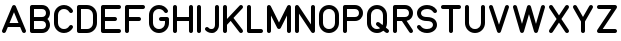 SplineFontDB: 3.2
FontName: QuadrillionMonoline-Regular
FullName: Quadrillion Monoline
FamilyName: Quadrillion Monoline
Weight: Regular
Copyright: Copyright (c) 2024, neilb
UComments: "2024-10-26: Created with FontForge (http://fontforge.org)"
Version: 1.000
ItalicAngle: 0
UnderlinePosition: -100
UnderlineWidth: 50
Ascent: 800
Descent: 200
InvalidEm: 0
LayerCount: 2
Layer: 0 0 "Back" 1
Layer: 1 0 "Fore" 0
XUID: [1021 441 2049316168 14921]
StyleMap: 0x0000
FSType: 0
OS2Version: 0
OS2_WeightWidthSlopeOnly: 0
OS2_UseTypoMetrics: 1
CreationTime: 1729927510
ModificationTime: 1729943541
OS2TypoAscent: 0
OS2TypoAOffset: 1
OS2TypoDescent: 0
OS2TypoDOffset: 1
OS2TypoLinegap: 90
OS2WinAscent: 0
OS2WinAOffset: 1
OS2WinDescent: 0
OS2WinDOffset: 1
HheadAscent: 0
HheadAOffset: 1
HheadDescent: 0
HheadDOffset: 1
MarkAttachClasses: 1
DEI: 91125
Encoding: UnicodeFull
UnicodeInterp: none
NameList: AGL For New Fonts
DisplaySize: -48
AntiAlias: 1
FitToEm: 0
WinInfo: 16 16 8
BeginPrivate: 0
EndPrivate
BeginChars: 1114112 27

StartChar: A
Encoding: 65 65 0
Width: 700
Flags: MW
LayerCount: 2
Fore
SplineSet
100 0 m 0
 70 0 50 24 50 50 c 0
 50 57 52 63 54 69 c 2
 304 669 l 2
 312 687 329 700 350 700 c 0
 371 700 388 687 396 669 c 2
 646 69 l 2
 648 63 650 57 650 50 c 0
 650 24 630 0 600 0 c 0
 579 0 562 13 554 31 c 2
 504 150 l 1
 196 150 l 1
 146 31 l 2
 138 13 121 0 100 0 c 0
350 520 m 1
 238 250 l 1
 462 250 l 1
 350 520 l 1
EndSplineSet
EndChar

StartChar: B
Encoding: 66 66 1
Width: 600
Flags: MW
LayerCount: 2
Fore
SplineSet
550 200 m 0
 550 88 467 0 350 0 c 2
 100 0 l 2
 72 0 50 22 50 50 c 0
 50 250 50 450 50 650 c 0
 50 678 72 700 100 700 c 2
 350 700 l 2
 467 700 550 612 550 500 c 0
 550 445 526 386 486 350 c 1
 526 314 550 255 550 200 c 0
450 500 m 0
 450 559 414 600 350 600 c 2
 150 600 l 1
 150 400 l 1
 350 400 l 2
 414 400 450 441 450 500 c 0
450 200 m 0
 450 259 414 300 350 300 c 2
 150 300 l 1
 150 100 l 1
 350 100 l 2
 414 100 450 141 450 200 c 0
EndSplineSet
EndChar

StartChar: C
Encoding: 67 67 2
Width: 575
Flags: MW
LayerCount: 2
Fore
SplineSet
475 200 m 0
 504 200 525 177 525 150 c 0
 525 141 523 132 518 124 c 0
 472 48 392 0 300 0 c 0
 148 0 50 125 50 250 c 2
 50 450 l 2
 50 575 148 700 300 700 c 0
 392 700 472 652 518 576 c 0
 523 568 525 559 525 550 c 0
 525 524 504 500 475 500 c 0
 457 500 441 509 432 524 c 0
 403 573 358 600 300 600 c 0
 202 600 150 525 150 450 c 2
 150 250 l 2
 150 175 202 100 300 100 c 0
 358 100 403 127 432 176 c 0
 441 191 457 200 475 200 c 0
EndSplineSet
EndChar

StartChar: D
Encoding: 68 68 3
Width: 600
Flags: MW
LayerCount: 2
Fore
SplineSet
100 700 m 2
 300 700 l 2
 452 700 550 575 550 450 c 2
 550 250 l 2
 550 125 452 0 300 0 c 2
 100 0 l 2
 72 0 50 22 50 50 c 2
 50 650 l 2
 50 678 72 700 100 700 c 2
150 600 m 1
 150 100 l 1
 300 100 l 2
 398 100 450 175 450 250 c 2
 450 450 l 2
 450 525 398 600 300 600 c 2
 150 600 l 1
EndSplineSet
EndChar

StartChar: E
Encoding: 69 69 4
Width: 600
Flags: MW
LayerCount: 2
Fore
SplineSet
100 700 m 2
 500 700 l 2
 528 700 550 678 550 650 c 0
 550 622 528 600 500 600 c 2
 150 600 l 1
 150 400 l 1
 400 400 l 2
 428 400 450 378 450 350 c 0
 450 322 428 300 400 300 c 2
 150 300 l 1
 150 100 l 1
 500 100 l 2
 528 100 550 78 550 50 c 0
 550 22 528 0 500 0 c 2
 100 0 l 2
 72 0 50 22 50 50 c 0
 50 250 50 450 50 650 c 0
 50 678 72 700 100 700 c 2
EndSplineSet
EndChar

StartChar: F
Encoding: 70 70 5
Width: 600
Flags: MW
LayerCount: 2
Fore
SplineSet
100 700 m 2
 500 700 l 2
 528 700 550 678 550 650 c 0
 550 622 528 600 500 600 c 2
 150 600 l 1
 150 400 l 1
 400 400 l 2
 428 400 450 378 450 350 c 0
 450 322 428 300 400 300 c 2
 150 300 l 1
 150 50 l 2
 150 22 128 0 100 0 c 0
 72 0 50 22 50 50 c 0
 50 250 50 450 50 650 c 0
 50 678 72 700 100 700 c 2
EndSplineSet
EndChar

StartChar: G
Encoding: 71 71 6
Width: 600
Flags: MW
LayerCount: 2
Fore
SplineSet
525 550 m 0
 525 524 504 500 475 500 c 0
 457 500 441 509 432 524 c 0
 403 573 358 600 300 600 c 0
 202 600 150 525 150 450 c 2
 150 250 l 2
 150 175 202 100 300 100 c 0
 398 100 450 175 450 250 c 2
 450 300 l 1
 350 300 l 2
 322 300 300 322 300 350 c 0
 300 378 322 400 350 400 c 2
 500 400 l 2
 528 400 550 378 550 350 c 2
 550 250 l 2
 550 125 452 0 300 0 c 0
 148 0 50 125 50 250 c 2
 50 450 l 2
 50 575 148 700 300 700 c 0
 392 700 472 652 518 576 c 0
 523 568 525 559 525 550 c 0
EndSplineSet
EndChar

StartChar: H
Encoding: 72 72 7
Width: 600
Flags: MW
LayerCount: 2
Fore
SplineSet
100 700 m 0
 128 700 150 678 150 650 c 2
 150 400 l 1
 450 400 l 1
 450 650 l 2
 450 678 472 700 500 700 c 0
 528 700 550 678 550 650 c 0
 550 450 550 250 550 50 c 0
 550 22 528 0 500 0 c 0
 472 0 450 22 450 50 c 2
 450 300 l 1
 150 300 l 1
 150 50 l 2
 150 22 128 0 100 0 c 0
 72 0 50 22 50 50 c 2
 50 650 l 2
 50 678 72 700 100 700 c 0
EndSplineSet
EndChar

StartChar: I
Encoding: 73 73 8
Width: 200
Flags: MW
LayerCount: 2
Fore
SplineSet
100 700 m 0
 128 700 150 678 150 650 c 2
 150 50 l 2
 150 22 128 0 100 0 c 0
 72 0 50 22 50 50 c 2
 50 650 l 2
 50 678 72 700 100 700 c 0
EndSplineSet
EndChar

StartChar: J
Encoding: 74 74 9
Width: 450
Flags: HMW
LayerCount: 2
Fore
SplineSet
225 100 m 0
 271 100 300 153 300 200 c 2
 300 650 l 2
 300 678 322 700 350 700 c 0
 378 700 400 678 400 650 c 2
 400 200 l 2
 400 98 329 0 225 0 c 0
 139 0 90 40 65 65 c 0
 56 74 50 86 50 100 c 0
 50 128 72 150 100 150 c 0
 114 150 126 144 135 135 c 0
 160 110 161 100 225 100 c 0
EndSplineSet
EndChar

StartChar: K
Encoding: 75 75 10
Width: 600
Flags: MW
LayerCount: 2
Fore
SplineSet
550 50 m 0
 550 23 528 0 500 0 c 0
 484 0 469 8 460 20 c 2
 242 303 l 1
 150 205 l 1
 150 50 l 2
 150 22 128 0 100 0 c 0
 72 0 50 22 50 50 c 2
 50 650 l 2
 50 678 72 700 100 700 c 0
 128 700 150 678 150 650 c 2
 150 351 l 1
 464 684 l 2
 473 694 485 700 500 700 c 0
 528 700 550 677 550 650 c 0
 550 637 544 625 536 616 c 2
 312 377 l 1
 540 80 l 2
 546 72 550 61 550 50 c 0
EndSplineSet
EndChar

StartChar: L
Encoding: 76 76 11
Width: 500
Flags: MW
LayerCount: 2
Fore
SplineSet
100 700 m 0
 128 700 150 678 150 650 c 2
 150 100 l 1
 400 100 l 2
 428 100 450 78 450 50 c 0
 450 22 428 0 400 0 c 2
 100 0 l 2
 72 0 50 22 50 50 c 2
 50 650 l 2
 50 678 72 700 100 700 c 0
EndSplineSet
EndChar

StartChar: M
Encoding: 77 77 12
Width: 700
Flags: MW
LayerCount: 2
Fore
SplineSet
50 650 m 2
 50 677 72 700 100 700 c 0
 120 700 137 688 145 672 c 2
 350 262 l 1
 555 672 l 2
 563 688 580 700 600 700 c 0
 628 700 650 678 650 650 c 2
 650 50 l 2
 650 22 628 0 600 0 c 0
 572 0 550 22 550 50 c 2
 550 438 l 1
 395 128 l 2
 387 112 370 100 350 100 c 0
 330 100 313 112 305 128 c 2
 150 438 l 1
 150 50 l 2
 150 22 128 0 100 0 c 0
 72 0 50 22 50 50 c 2
 50 650 l 2
EndSplineSet
EndChar

StartChar: N
Encoding: 78 78 13
Width: 600
Flags: MW
LayerCount: 2
Fore
SplineSet
500 700 m 0
 528 700 550 678 550 650 c 2
 550 50 l 2
 550 22 528 0 500 0 c 0
 483 0 467 9 458 22 c 2
 150 485 l 1
 150 50 l 2
 150 22 128 0 100 0 c 0
 72 0 50 22 50 50 c 2
 50 650 l 2
 50 678 72 700 100 700 c 0
 117 700 133 691 142 678 c 2
 450 215 l 1
 450 650 l 2
 450 678 472 700 500 700 c 0
EndSplineSet
EndChar

StartChar: O
Encoding: 79 79 14
Width: 600
Flags: MW
LayerCount: 2
Fore
SplineSet
300 700 m 0
 452 700 550 575 550 450 c 2
 550 250 l 2
 550 125 452 0 300 0 c 0
 148 0 50 125 50 250 c 2
 50 450 l 2
 50 575 148 700 300 700 c 0
300 600 m 0
 202 600 150 525 150 450 c 2
 150 250 l 2
 150 175 202 100 300 100 c 0
 398 100 450 175 450 250 c 2
 450 450 l 2
 450 525 398 600 300 600 c 0
EndSplineSet
EndChar

StartChar: P
Encoding: 80 80 15
Width: 600
Flags: MW
LayerCount: 2
Fore
SplineSet
550 500 m 0
 550 388 467 300 350 300 c 2
 150 300 l 1
 150 50 l 2
 150 22 128 0 100 0 c 0
 72 0 50 22 50 50 c 0
 50 250 50 450 50 650 c 0
 50 678 72 700 100 700 c 2
 350 700 l 2
 467 700 550 612 550 500 c 0
450 500 m 0
 450 559 414 600 350 600 c 2
 150 600 l 1
 150 400 l 1
 350 400 l 2
 414 400 450 441 450 500 c 0
EndSplineSet
EndChar

StartChar: Q
Encoding: 81 81 16
Width: 650
Flags: MW
LayerCount: 2
Fore
SplineSet
600 50 m 0
 600 22 577 0 550 0 c 0
 538 0 527 4 519 11 c 2
 460 57 l 1
 418 22 364 0 300 0 c 0
 148 0 50 125 50 250 c 2
 50 450 l 2
 50 575 148 700 300 700 c 0
 452 700 550 575 550 450 c 2
 550 250 l 2
 550 210 540 171 522 135 c 1
 581 89 l 2
 593 80 600 66 600 50 c 0
275 225 m 0
 275 253 297 275 325 275 c 0
 337 275 348 271 356 264 c 2
 441 198 l 1
 447 215 450 232 450 250 c 2
 450 450 l 2
 450 525 398 600 300 600 c 0
 202 600 150 525 150 450 c 2
 150 250 l 2
 150 175 202 100 300 100 c 0
 331 100 357 108 379 120 c 1
 294 186 l 2
 282 195 275 209 275 225 c 0
EndSplineSet
EndChar

StartChar: R
Encoding: 82 82 17
Width: 600
Flags: MW
LayerCount: 2
Fore
SplineSet
550 50 m 0
 550 23 529 0 500 0 c 0
 483 0 467 9 458 22 c 2
 273 300 l 1
 150 300 l 1
 150 50 l 2
 150 22 128 0 100 0 c 0
 72 0 50 22 50 50 c 0
 50 250 50 450 50 650 c 0
 50 678 72 700 100 700 c 2
 350 700 l 2
 467 700 550 612 550 500 c 0
 550 451 534 402 500 364 c 0
 474 334 436 312 391 304 c 1
 542 78 l 2
 547 70 550 60 550 50 c 0
450 500 m 0
 450 559 414 600 350 600 c 2
 150 600 l 1
 150 400 l 1
 350 400 l 2
 414 400 450 441 450 500 c 0
EndSplineSet
EndChar

StartChar: S
Encoding: 83 83 18
Width: 600
Flags: HMW
LayerCount: 2
Fore
SplineSet
50 150 m 0
 50 177 71 200 100 200 c 0
 117 200 133 191 142 178 c 0
 182 118 236 100 300 100 c 0
 405 100 450 158 450 200 c 0
 450 226 443 248 423 266 c 0
 403 284 367 300 300 300 c 0
 217 300 153 322 110 360 c 0
 67 398 50 451 50 500 c 0
 50 608 155 700 300 700 c 0
 386 700 482 668 542 578 c 0
 547 570 550 560 550 550 c 0
 550 523 529 500 500 500 c 0
 483 500 467 509 458 522 c 0
 418 582 364 600 300 600 c 0
 195 600 150 542 150 500 c 0
 150 474 157 452 177 434 c 0
 197 416 233 400 300 400 c 0
 383 400 447 378 490 340 c 0
 533 302 550 249 550 200 c 0
 550 92 445 0 300 0 c 0
 214 0 118 32 58 122 c 0
 53 130 50 140 50 150 c 0
EndSplineSet
EndChar

StartChar: T
Encoding: 84 84 19
Width: 600
Flags: MW
LayerCount: 2
Fore
SplineSet
100 700 m 0
 233 700 367 700 500 700 c 0
 528 700 550 678 550 650 c 0
 550 622 528 600 500 600 c 2
 350 600 l 1
 350 50 l 2
 350 22 328 0 300 0 c 0
 272 0 250 22 250 50 c 2
 250 600 l 1
 100 600 l 2
 72 600 50 622 50 650 c 0
 50 678 72 700 100 700 c 0
EndSplineSet
EndChar

StartChar: U
Encoding: 85 85 20
Width: 600
Flags: MW
LayerCount: 2
Fore
SplineSet
100 700 m 0
 128 700 150 678 150 650 c 2
 150 250 l 2
 150 175 202 100 300 100 c 0
 398 100 450 175 450 250 c 2
 450 650 l 2
 450 678 472 700 500 700 c 0
 528 700 550 678 550 650 c 2
 550 250 l 2
 550 125 452 0 300 0 c 0
 148 0 50 125 50 250 c 2
 50 650 l 2
 50 678 72 700 100 700 c 0
EndSplineSet
EndChar

StartChar: V
Encoding: 86 86 21
Width: 600
Flags: MW
LayerCount: 2
Fore
SplineSet
500 700 m 0
 530 700 550 676 550 650 c 0
 550 644 549 639 547 634 c 2
 347 34 l 2
 340 14 322 0 300 0 c 0
 278 0 260 14 253 34 c 2
 53 634 l 2
 51 639 50 644 50 650 c 0
 50 676 70 700 100 700 c 0
 123 700 140 686 147 666 c 2
 300 208 l 1
 453 666 l 2
 460 686 478 700 500 700 c 0
EndSplineSet
EndChar

StartChar: W
Encoding: 87 87 22
Width: 900
Flags: MW
LayerCount: 2
Fore
SplineSet
50 650 m 0
 50 676 70 700 100 700 c 0
 124 700 142 684 148 664 c 2
 275 229 l 1
 402 664 l 2
 408 685 427 700 450 700 c 0
 473 700 492 685 498 664 c 2
 625 229 l 1
 752 664 l 2
 758 685 777 700 800 700 c 0
 830 700 850 676 850 650 c 0
 850 645 849 640 848 636 c 2
 673 36 l 2
 667 15 648 0 625 0 c 0
 602 0 583 15 577 36 c 2
 450 471 l 1
 323 36 l 2
 317 15 298 0 275 0 c 0
 252 0 233 15 227 36 c 2
 52 636 l 2
 51 640 50 645 50 650 c 0
EndSplineSet
EndChar

StartChar: X
Encoding: 88 88 23
Width: 600
Flags: MW
LayerCount: 2
Fore
SplineSet
50 650 m 0
 50 677 71 700 100 700 c 0
 119 700 133 691 142 678 c 2
 300 440 l 1
 458 678 l 2
 467 691 483 700 500 700 c 0
 529 700 550 677 550 650 c 0
 550 640 547 630 542 622 c 2
 360 350 l 1
 542 78 l 2
 547 70 550 60 550 50 c 0
 550 23 529 0 500 0 c 0
 483 0 467 9 458 22 c 2
 300 260 l 1
 142 22 l 2
 133 9 117 0 100 0 c 0
 71 0 50 23 50 50 c 0
 50 60 53 70 58 78 c 2
 240 350 l 1
 58 622 l 2
 53 630 50 640 50 650 c 0
EndSplineSet
EndChar

StartChar: Y
Encoding: 89 89 24
Width: 600
Flags: MW
LayerCount: 2
Fore
SplineSet
50 650 m 0
 50 676 71 700 100 700 c 0
 119 700 134 690 143 675 c 2
 300 401 l 1
 457 675 l 2
 465 690 480 700 500 700 c 0
 529 700 550 676 550 650 c 0
 550 641 547 632 543 625 c 2
 350 287 l 1
 350 50 l 2
 350 22 328 0 300 0 c 0
 272 0 250 22 250 50 c 2
 250 287 l 1
 57 625 l 2
 53 632 50 641 50 650 c 0
EndSplineSet
EndChar

StartChar: Z
Encoding: 90 90 25
Width: 600
Flags: MW
LayerCount: 2
Fore
SplineSet
100 700 m 2
 500 700 l 2
 528 700 550 678 550 650 c 0
 550 640 547 630 542 622 c 2
 193 100 l 1
 500 100 l 2
 528 100 550 78 550 50 c 0
 550 22 528 0 500 0 c 2
 100 0 l 2
 72 0 50 22 50 50 c 0
 50 60 53 70 58 78 c 2
 407 600 l 1
 100 600 l 2
 72 600 50 622 50 650 c 0
 50 678 72 700 100 700 c 2
EndSplineSet
EndChar

StartChar: space
Encoding: 32 32 26
Width: 400
Flags: MW
LayerCount: 2
EndChar
EndChars
EndSplineFont
